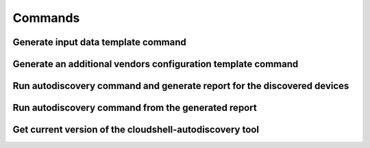 Commands
===============

Generate input data template command
~~~~~~~~~~~~~~~~~~~~~~~~~~~~~~~~~~~~
.. command-output:: autodiscovery echo-input-template --help

Generate an additional vendors configuration template command
~~~~~~~~~~~~~~~~~~~~~~~~~~~~~~~~~~~~~~~~~~~~~~~~~~~~~~~~~~~~~
.. command-output:: autodiscovery echo-vendors-configuration-template --help

Run autodiscovery command and generate report for the discovered devices
~~~~~~~~~~~~~~~~~~~~~~~~~~~~~~~~~~~~~~~~~~~~~~~~~~~~~~~~~~~~~~~~~~~~~~~~
.. command-output:: autodiscovery run --help

Run autodiscovery command from the generated report
~~~~~~~~~~~~~~~~~~~~~~~~~~~~~~~~~~~~~~~~~~~~~~~~~~~
.. command-output:: autodiscovery run-from-report --help

Get current version of the cloudshell-autodiscovery tool
~~~~~~~~~~~~~~~~~~~~~~~~~~~~~~~~~~~~~~~~~~~~~~~~~~~~~~~~
.. command-output:: autodiscovery version --help
